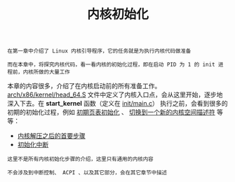 #+TITLE: 内核初始化
#+HTML_HEAD: <link rel="stylesheet" type="text/css" href="../css/main.css" />
#+HTML_LINK_HOME: ../kernel.html
#+HTML_LINK_UP: ../booting/booting.html
#+OPTIONS: num:nil timestamp:nil ^:nil

#+begin_example
  在第一章中介绍了 Linux 内核引导程序，它的任务就是为执行内核代码做准备

  而在本章中，将探究内核代码，看一看内核的初始化过程，即在启动 PID 为 1 的 init 进程前，内核所做的大量工作
#+end_example

本章的内容很多，介绍了在内核启动前的所有准备工作。[[https://github.com/torvalds/linux/blob/master/arch/x86/kernel/head_64.S][arch/x86/kernel/head_64.S]] 文件中定义了内核入口点，会从这里开始，逐步地深入下去。在 *start_kernel* 函数（定义在 [[https://github.com/torvalds/linux/blob/master/init/main.c#L489][init/main.c]]） 执行之前，会看到很多的初期的初始化过程，例如 _初期页表初始化_ 、 _切换到一个新的内核空间描述符_ 等等：

+ [[file:part1.org][内核解压之后的首要步骤]]
+ [[file:part2.org][初始化中断]]

#+begin_example
  这里不是所有内核初始化步骤的介绍，这里只有通用的内核内容

  不会涉及到中断控制、 ACPI 、以及其它部分，会在其它章节中描述
#+end_example

